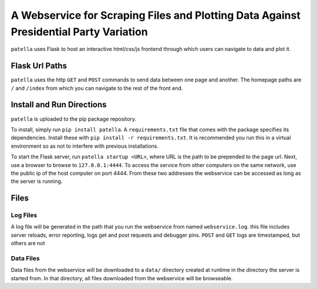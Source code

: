 A Webservice for Scraping Files and Plotting Data Against Presidential Party Variation
======================================================================================

``patella`` uses Flask to host an interactive html/css/js frontend through which users can navigate to
data and plot it.




Flask Url Paths
---------------

``patella`` uses the  http ``GET`` and ``POST`` commands to send data between
one page and another. The homepage paths are ``/`` and ``/index`` from which you can
navigate to the rest of the front end.



Install and Run Directions
--------------------------

``patella`` is uploaded to the pip package repository.

To install, simply run ``pip install patella``\ . A ``requirements.txt`` file that comes with the
package specifies its dependencies. Install these with ``pip install -r requirements.txt``\ . It is
recommended you run this in a virtual environment so as not to interfere with previous installations.

To start the Flask server, run ``patella startup <URL>``\ , where URL is the path
to be prepended to the page url. Next, use a browser to browse to ``127.0.0.1:4444``\ .
To access the service from other computers on the same network, use the public ip of the host
computer on port 4444. From these two addresses the webservice can be accessed as long as the server is running.


Files
-----

Log Files
+++++++++
A log file will be generated in the path that you run the webservice from named
``webservice.log``. this file includes server reloads, error reporting, logs get
and post requests and debugger pins. ``POST`` and ``GET`` logs are timestamped, but others are not


Data Files
++++++++++
Data files from the webservice will be downloaded to a ``data/`` directory created at runtime in the directory the
server is started from. In that directory, all files downloaded from the webservice will be browseable.